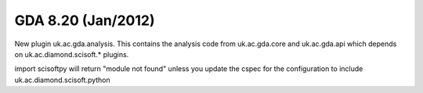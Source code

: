 GDA 8.20  (Jan/2012)
=====================

New plugin uk.ac.gda.analysis. This contains the analysis code from uk.ac.gda.core 
and uk.ac.gda.api which depends on uk.ac.diamond.scisoft.* plugins.

import scisoftpy  will return "module not found" unless you update the cspec for the configuration to include
uk.ac.diamond.scisoft.python